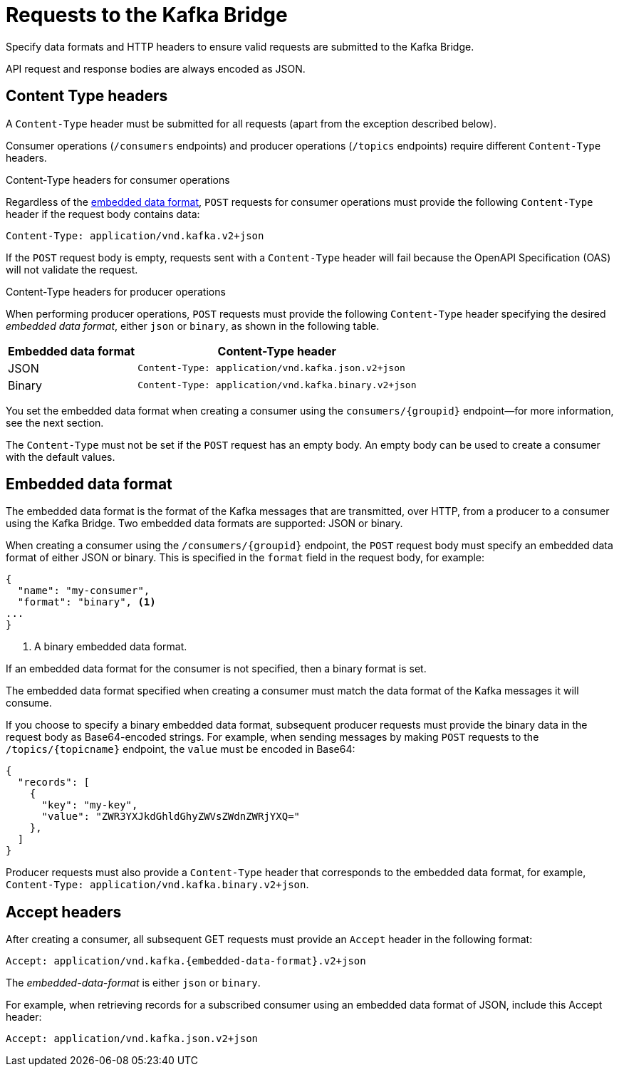 // Module included in the following assemblies:
//
// assembly-kafka-bridge-overview.adoc

[id='con-requests-kafka-bridge-{context}']
= Requests to the Kafka Bridge

Specify data formats and HTTP headers to ensure valid requests are submitted to the Kafka Bridge.

API request and response bodies are always encoded as JSON.

== Content Type headers

A `Content-Type` header must be submitted for all requests (apart from the exception described below). 

Consumer operations (`/consumers` endpoints) and producer operations (`/topics` endpoints) require different `Content-Type` headers.

.Content-Type headers for consumer operations

Regardless of the link:#embedded-data-format[embedded data format], `POST` requests for consumer operations must provide the following `Content-Type` header if the request body contains data: 

[source,http,subs=+quotes]
----
Content-Type: application/vnd.kafka.v2+json
----

If the `POST` request body is empty, requests sent with a `Content-Type` header will fail because the OpenAPI Specification (OAS) will not validate the request.

.Content-Type headers for producer operations

When performing producer operations, `POST` requests must provide the following `Content-Type` header specifying the desired __embedded data format__, either `json` or `binary`, as shown in the following table.

[%autowidth,cols="2*",options="header",stripes="none",separator=¦]
|===

¦Embedded data format
¦Content-Type header

¦JSON
m¦Content-Type: application/vnd.kafka.json.v2+json

¦Binary
m¦Content-Type: application/vnd.kafka.binary.v2+json

|===

You set the embedded data format when creating a consumer using the `consumers/{groupid}` endpoint--for more information, see the next section.

The `Content-Type` must not be set if the `POST` request has an empty body.
An empty body can be used to create a consumer with the default values.

[#embedded-data-format]
== Embedded data format

The embedded data format is the format of the Kafka messages that are transmitted, over HTTP, from a producer to a consumer using the Kafka Bridge. Two embedded data formats are supported: JSON or binary.

When creating a consumer using the `/consumers/{groupid}` endpoint, the `POST` request body must specify an embedded data format of either JSON or binary. This is specified in the `format` field in the request body, for example:

[source,json,subs=attributes+]
----
{
  "name": "my-consumer",
  "format": "binary", <1>
...
}
----

<1> A binary embedded data format.

If an embedded data format for the consumer is not specified, then a binary format is set.

The embedded data format specified when creating a consumer must match the data format of the Kafka messages it will consume. 

If you choose to specify a binary embedded data format, subsequent producer requests must provide the binary data in the request body as Base64-encoded strings. For example, when sending messages by making `POST` requests to the `/topics/{topicname}` endpoint, the `value` must be encoded in Base64:

[source,json,subs=attributes+]
----
{
  "records": [
    {
      "key": "my-key",
      "value": "ZWR3YXJkdGhldGhyZWVsZWdnZWRjYXQ="
    },    
  ]
}
----

Producer requests must also provide a `Content-Type` header that corresponds to the embedded data format, for example, `Content-Type: application/vnd.kafka.binary.v2+json`.

== Accept headers

After creating a consumer, all subsequent GET requests must provide an `Accept` header in the following format:

[source,http,subs=+quotes]
----
Accept: application/vnd.kafka.{embedded-data-format}.v2+json
----

The __embedded-data-format__ is either `json` or `binary`.

For example, when retrieving records for a subscribed consumer using an embedded data format of JSON, include this Accept header:

[source,http,subs=+quotes]
----
Accept: application/vnd.kafka.json.v2+json
----
